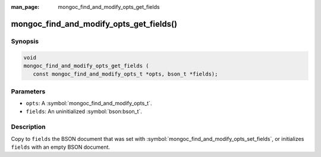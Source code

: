 :man_page: mongoc_find_and_modify_opts_get_fields

mongoc_find_and_modify_opts_get_fields()
========================================

Synopsis
--------

.. code-block:: c

  void
  mongoc_find_and_modify_opts_get_fields (
     const mongoc_find_and_modify_opts_t *opts, bson_t *fields);

Parameters
----------

* ``opts``: A :symbol:`mongoc_find_and_modify_opts_t`.
* ``fields``: An uninitialized :symbol:`bson:bson_t`.

Description
-----------

Copy to ``fields`` the BSON document that was set with :symbol:`mongoc_find_and_modify_opts_set_fields`, or initializes ``fields`` with an empty BSON document.

